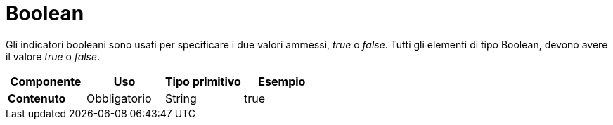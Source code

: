 
= Boolean


Gli indicatori booleani sono usati per specificare i due valori ammessi, _true_ o _false_. Tutti gli elementi di tipo Boolean, devono avere il valore _true_ o _false_.


[cols="1s,1,1,1", options="header"]
|===
|Componente
|Uso
|Tipo primitivo
|Esempio

|Contenuto
|Obbligatorio
|String
|true
|===
